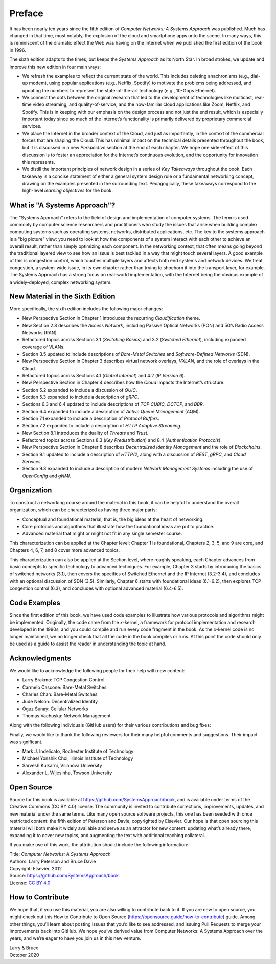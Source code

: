 Preface
=======


It has been nearly ten years since the fifth edition of *Computer
Networks: A Systems Approach* was published. Much has changed in that
time, most notably, the explosion of the cloud and smartphone apps onto
the scene. In many ways, this is reminiscent of the dramatic effect the
Web was having on the Internet when we published the first edition of the
book in 1996.

The sixth edition adapts to the times, but keeps the *Systems Approach*
as its North Star. In broad strokes, we update and improve this new
edition in four main ways:

-  We refresh the examples to reflect the current state of the world.
   This includes deleting anachronisms (e.g., dial-up modem), using
   popular applications (e.g., Netflix, Spotify) to motivate the
   problems being addressed, and updating the numbers to represent the
   state-of-the-art technology (e.g., 10-Gbps Ethernet).

-  We connect the dots between the original research that led to the
   development of technologies like multicast, real-time video
   streaming, and quality-of-service, and the now-familiar cloud
   applications like Zoom, Netflix, and Spotify. This is in
   keeping with our emphasis on the design process and not just the
   end result, which is especially important today since so much of
   the Internet’s functionality is primarily delivered by
   proprietary commercial services.


- We place the Internet in the broader context of the Cloud, and just
  as importantly, in the context of the commercial forces that are
  shaping the Cloud. This has minimal impact on the technical details
  presented throughout the book, but it is discussed in a new
  *Perspective* section at the end of each chapter. We hope one
  side-effect of this discussion is to foster an appreciation for the
  Internet’s continuous evolution, and the opportunity for innovation
  this represents.

- We distill the important principles of network design in a series
  of *Key Takeaways* throughout the book. Each takeaway is a concise
  statement of either a general system design rule or a fundamental
  networking concept, drawing on the examples presented in the
  surrounding text. Pedagogically, these takeaways correspond to the
  high-level *learning objectives* for the book.

What is "A Systems Approach"?
------------------------------

The "Systems Approach" refers to the field of design and
implementation of computer systems. The term is used commonly by
computer science researchers and practitioners who study the issues
that arise when building complex computing systems such as operating
systems, networks, distributed applications, etc. The key to the
systems approach is a "big picture" view: you need to look at how the
components of a system interact with each other to achieve an overall
result, rather than simply optimizing each component. In the
networking context, that often means going beyond the traditional
layered view to see how an issue is best tackled in a way that might
touch several layers. A good example of this is congestion control,
which touches multiple layers and affects both end systems and network
devices. We treat congestion, a system-wide issue, in its own chapter rather than trying to
shoehorn it into the transport layer, for example. The Systems Approach has a strong focus on
real-world implementation, with the Internet being the obvious example
of a widely-deployed, complex networking system.


New Material in the Sixth Edition
---------------------------------

More specifically, the sixth edition includes the following major changes:

-  New Perspective Section in Chapter 1 introduces the recurring
   *Cloudification* theme.
-  New Section 2.8 describes the *Access Network*, including Passive
   Optical Networks (PON) and 5G’s Radio Access Networks (RAN).
-  Refactored topics across Sections 3.1 (*Switching Basics*) and 3.2
   (*Switched Ethernet*), including expanded coverage of VLANs.
-  Section 3.5 updated to include descriptions of *Bare-Metal Switches*
   and *Software-Defined Networks* (SDN).
-  New Perspective Section in Chapter 3 describes virtual network
   overlays, *VXLAN*, and the
   role of overlays in the Cloud.
-  Refactored topics across Sections 4.1 (*Global Internet*) and 4.2
   (*IP Version 6*).
-  New Perspective Section in Chapter 4 describes how the *Cloud*
   impacts the Internet’s structure.
-  Section 5.2 expanded to include a discussion of *QUIC*.
-  Section 5.3 expanded to include a description of *gRPC*.
-  Sections 6.3 and 6.4 updated to include descriptions of *TCP CUBIC,
   DCTCP,* and *BBR*.
-  Section 6.4 expanded to include a description of *Active Queue
   Management* (AQM).
-  Section 7.1 expanded to include a description of *Protocol Buffers*.
-  Section 7.2 expanded to include a description of *HTTP Adaptive
   Streaming*.
-  New Section 8.1 introduces the duality of *Threats* and *Trust*.
-  Refactored topics across Sections 8.3 (*Key Predistribution*) and
   8.4 (*Authentication Protocols*).
-  New Perspective Section in Chapter 8 describes *Decentralized
   Identity Management* and the role of *Blockchains*.
-  Section 9.1 updated to include a description of *HTTP/2*, along with
   a discussion of *REST*, *gRPC*, and *Cloud Services*.
-  Section 9.3 expanded to include a description of modern *Network
   Management Systems* including the use of *OpenConfig* and *gNMI*.

Organization
------------

To construct a networking course around the material in this book, it
can be helpful to understand the overall organization, which can be
characterized as having three major parts:

* Conceptual and foundational material, that is, the big ideas at the
  heart of networking.

* Core protocols and algorithms that illustrate how the foundational
  ideas are put to practice.

* Advanced material that might or might not fit in any single semester
  course.

This characterization can be applied at the Chapter level: Chapter 1
is foundational, Chapters 2, 3, 5, and 9 are core, and Chapters 4, 6,
7, and 8 cover more advanced topics.

This characterization can also be applied at the Section level, where
roughly speaking, each Chapter advances from basic concepts to
specific technology to advanced techniques. For example, Chapter 3
starts by introducing the basics of switched networks (3.1), then
covers the specifics of Switched Ethernet and the IP Internet
(3.2-3.4), and concludes with an optional discussion of SDN
(3.5). Similarly, Chapter 6 starts with foundational ideas (6.1-6.2),
then explores TCP congestion control (6.3), and concludes with
optional advanced material (6.4-6.5).

Code Examples
-------------

Since the first edition of this book, we have used code examples to
illustrate how various protocols and algorithms might be
implemented. Originally, the code came from the *x*-kernel, a
framework for protocol implementation and research developed in the
1990s, and you could compile and run every code fragment in the
book. As the *x*-kernel code is no longer maintained, we no longer
check that all the code in the book compiles or runs. At this point
the code should only be used as a guide to assist the reader in
understanding the topic at hand.

Acknowledgments
----------------

We would like to acknowledge the following people for their help with
new content:

-  Larry Brakmo: TCP Congestion Control
-  Carmelo Cascone: Bare-Metal Switches
-  Charles Chan: Bare-Metal Switches
-  Jude Nelson: Decentralized Identity
-  Oguz Sunay: Cellular Networks
-  Thomas Vachuska: Network Management

Along with the following individuals (GitHub users) for their various
contributions and bug fixes:

.. hlist::
   :columns: 3

   -  Mohammed Al-Ameen
   -  Mike Appelman
   -  Andy Bavier
   -  Manuel Berfelde
   -  Brian Bohe
   -  John Craton
   -  Peter DeLong
   -  Aaron Gember-Jacobson
   -  Chris Goldsworthy
   -  John Hartman
   -  Ethan Lam
   -  Diego López León
   -  Matteo Scandolo (teone)
   -  Mike Wawrzoniak
   -  罗泽轩 (spacewander)
   -  Arnaud (arvdrpoo)
   -  Desmond (kingdido999)
   -  Guo (ZJUGuoShuai)
   -  Hellman (eshellman)
   -  Xtao (vertextao)
   -  Joep (joepeding)
   -  Seth (springbov)
   -  miluchen (miluchen)
   -  Takashi Idobe (Takashiidobe)
   -  Beth (Innominata88)
   -  Mohit Mayank (mmynk)
   -  Mark Liffiton (liffiton)
   -  Junhao Zhang (junhaoim)
   -  Cooper Vandiver (CooperVandiver)
   -  Waheed Hafez (WaheedHafez)
   -  Benjamin Levy (BenjaminLevy)
   -  Takashi Idobe (Takashiidobe)
   -  Kirby Linvill (klinvill)
   -  Osman Karaketir (karaketir16)
   -  Anderson Adon (Anderson-A)
   -  李俊康 (lijunkang12)
   -  Yihao Wang (y1hao)
   -  Charles Reiss (charlesreiss)
   -  Karanveer B. (KaranveerB)
   -  Meek Msaki (mmsaki)

Finally, we would like to thank the following reviewers for their many
helpful comments and suggestions. Their impact was significant.

- Mark J. Indelicato, Rochester Institute of Technology
- Michael Yonshik Choi, Illinois Institute of Technology
- Sarvesh Kulkarni, Villanova University
- Alexander L. Wijesinha, Towson University

Open Source
-----------

Source for this book is available at
https://github.com/SystemsApproach/book, and is available under terms of
the Creative Commons (CC BY 4.0) license. The community is invited to
contribute corrections, improvements, updates, and new material under
the same terms.  Like many open source software projects, this one has
been seeded with once restricted content: the fifth edition of
Peterson and Davie, copyrighted by Elsevier. Our hope is that open
sourcing this material will both make it widely available and serve as
an attractor for new content: updating what’s already there, expanding
it to cover new topics, and augmenting the text with additional
teaching collateral.

If you make use of this work, the attribution
should include the following information:

|  Title: *Computer Networks: A Systems Approach*
|  Authors: Larry Peterson and Bruce Davie
|  Copyright: Elsevier, 2012
|  Source: https://github.com/SystemsApproach/book
|  License: `CC BY  4.0 <https://creativecommons.org/licenses/by/4.0>`__


How to Contribute
-----------------

We hope that, if you use this
material, you are also willing to contribute back to it. If you are
new to open source, you might check out this How to Contribute to Open
Source (https://opensource.guide/how-to-contribute) guide. Among other
things, you’ll learn about posting Issues that you’d like to see
addressed, and issuing Pull Requests to merge your improvements back
into GitHub.  We hope you’ve derived value from Computer Networks: A
Systems Approach over the years, and we’re eager to have you join us
in this new venture.


| Larry & Bruce
| October 2020


